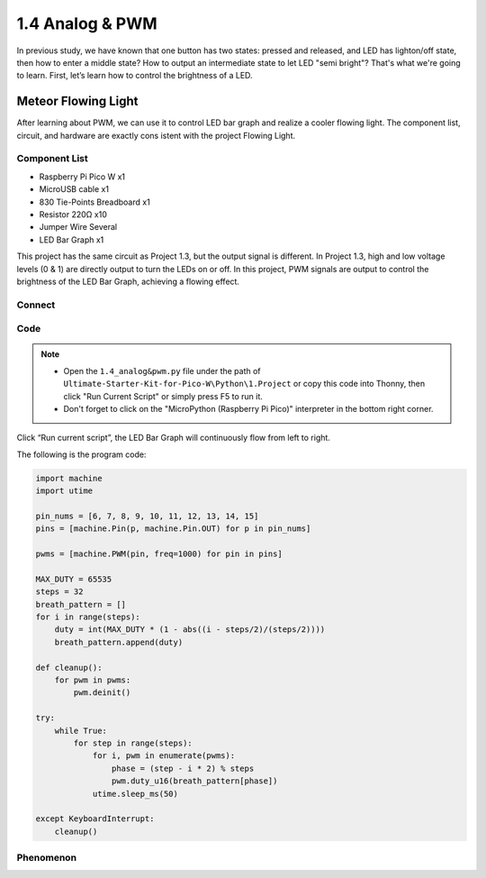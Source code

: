 1.4 Analog & PWM
=========================
In previous study, we have known that one button has two states: pressed and 
released, and LED has lighton/off state, then how to enter a middle state? How 
to output an intermediate state to let LED "semi bright"? That's what we're going 
to learn. First, let’s learn how to control the brightness of a LED.

Meteor Flowing Light
------------------------------------
After learning about PWM, we can use it to control LED bar graph and realize a 
cooler flowing light. The component list, circuit, and hardware are exactly cons
istent with the project Flowing Light.

Component List
^^^^^^^^^^^^^^^
- Raspberry Pi Pico W x1
- MicroUSB cable x1
- 830 Tie-Points Breadboard x1
- Resistor 220Ω x10
- Jumper Wire Several
- LED Bar Graph x1

This project has the same circuit as Project 1.3, but the output signal is different. 
In Project 1.3, high and low voltage levels (0 & 1) are directly output to turn the 
LEDs on or off. In this project, PWM signals are output to control the brightness of 
the LED Bar Graph, achieving a flowing effect.

Connect
^^^^^^^
.. image:: img/3.connect/1.4.png


Code
^^^^^^^
.. note::

    * Open the ``1.4_analog&pwm.py`` file under the path of ``Ultimate-Starter-Kit-for-Pico-W\Python\1.Project`` or copy this code into Thonny, then click "Run Current Script" or simply press F5 to run it.

    * Don't forget to click on the "MicroPython (Raspberry Pi Pico)" interpreter in the bottom right corner. 
  
Click “Run current script”, the LED Bar Graph will continuously flow from left to right.

The following is the program code:

.. code-block:: python

    import machine
    import utime

    pin_nums = [6, 7, 8, 9, 10, 11, 12, 13, 14, 15]
    pins = [machine.Pin(p, machine.Pin.OUT) for p in pin_nums]

    pwms = [machine.PWM(pin, freq=1000) for pin in pins]

    MAX_DUTY = 65535
    steps = 32
    breath_pattern = []
    for i in range(steps):
        duty = int(MAX_DUTY * (1 - abs((i - steps/2)/(steps/2))))
        breath_pattern.append(duty)

    def cleanup():
        for pwm in pwms:
            pwm.deinit()

    try:
        while True:
            for step in range(steps):
                for i, pwm in enumerate(pwms):
                    phase = (step - i * 2) % steps 
                    pwm.duty_u16(breath_pattern[phase])
                utime.sleep_ms(50)
                
    except KeyboardInterrupt:
        cleanup()

Phenomenon
^^^^^^^^^^^
.. video:: img/5.phenomenon/1.4.mp4
    :width: 100%
